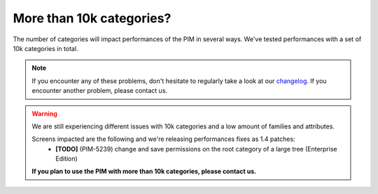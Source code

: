 More than 10k categories?
-------------------------

The number of categories will impact performances of the PIM in several ways.
We've tested performances with a set of 10k categories in total.

.. note::

    If you encounter any of these problems, don't hesitate to regularly take a look at our `changelog`_. If you encounter another problem, please contact us.

.. _changelog: https://github.com/akeneo/pim-community-dev/blob/1.4/CHANGELOG-1.4.md

.. warning::

    We are still experiencing different issues with 10k categories and a low amount of families and attributes.

    Screens impacted are the following and we're releasing performances fixes as 1.4 patches:
     - **[TODO]** (PIM-5239) change and save permissions on the root category of a large tree (Enterprise Edition)

    **If you plan to use the PIM with more than 10k categories, please contact us.**
